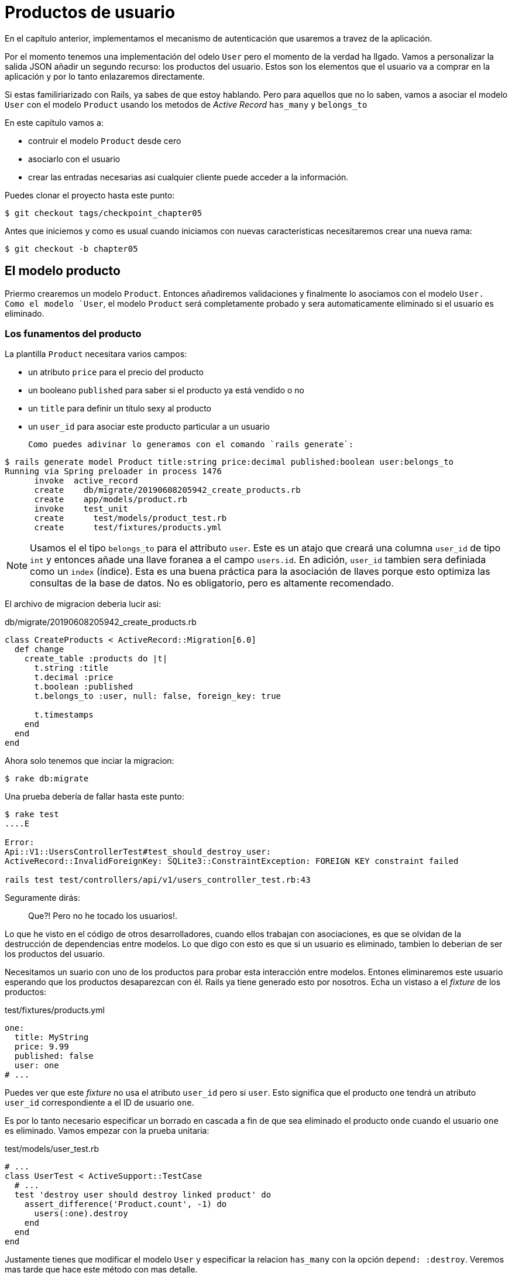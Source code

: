 [#chapter05-user-products]
= Productos de usuario

En el capítulo anterior, implementamos el mecanismo de autenticación que usaremos a travez de la aplicación.

Por el momento tenemos una implementación del odelo `User` pero el momento de la verdad ha llgado. Vamos a personalizar la salida JSON añadir un segundo recurso: los productos del usuario. Estos son los elementos que el usuario  va a comprar en la aplicación y por lo tanto enlazaremos directamente.

Si estas familiriarizado con Rails, ya sabes de que estoy hablando. Pero para aquellos que no lo saben, vamos a asociar el modelo `User` con el modelo `Product` usando los metodos de _Active Record_ `has_many` y `belongs_to`

En este capítulo vamos a:

* contruir el modelo `Product` desde cero
* asociarlo con el usuario
* crear las entradas necesarias asi cualquier cliente puede acceder a la información.

Puedes clonar el proyecto hasta este punto:

[source,bash]
----
$ git checkout tags/checkpoint_chapter05
----

Antes que iniciemos y como es usual cuando iniciamos con nuevas caracteristicas necesitaremos crear una nueva rama:

[source,bash]
----
$ git checkout -b chapter05
----

== El modelo producto

Priermo crearemos un modelo `Product`. Entonces añadiremos validaciones y finalmente lo asociamos con el modelo `User. Como el modelo `User`, el modelo `Product` será completamente probado y sera automaticamente eliminado si el usuario es eliminado.

=== Los funamentos del producto

La plantilla `Product` necesitara varios campos:

* un atributo `price` para el precio del producto
* un booleano `published` para saber si el producto ya está vendido o no
* un `title` para definir un título sexy al producto
* un `user_id` para asociar este producto particular a un usuario

 Como puedes adivinar lo generamos con el comando `rails generate`:

[source,bash]
----
$ rails generate model Product title:string price:decimal published:boolean user:belongs_to
Running via Spring preloader in process 1476
      invoke  active_record
      create    db/migrate/20190608205942_create_products.rb
      create    app/models/product.rb
      invoke    test_unit
      create      test/models/product_test.rb
      create      test/fixtures/products.yml
----

NOTE: Usamos el el tipo `belongs_to` para el attributo `user`. Este es un atajo que creará una columna `user_id` de tipo `int` y entonces añade una llave foranea a el campo `users.id`. En adición, `user_id` tambien sera definiada como un `index` (índice). Esta es una buena práctica para la asociación de llaves porque esto optimiza las consultas de la base de datos. No es obligatorio, pero es altamente recomendado.

El archivo de migracion deberia lucir asi:

[source,ruby]
.db/migrate/20190608205942_create_products.rb
----
class CreateProducts < ActiveRecord::Migration[6.0]
  def change
    create_table :products do |t|
      t.string :title
      t.decimal :price
      t.boolean :published
      t.belongs_to :user, null: false, foreign_key: true

      t.timestamps
    end
  end
end
----

Ahora solo tenemos que inciar la migracion:

[source,bash]
----
$ rake db:migrate
----

Una prueba debería de fallar hasta este punto:

[source,bash]
----
$ rake test
....E

Error:
Api::V1::UsersControllerTest#test_should_destroy_user:
ActiveRecord::InvalidForeignKey: SQLite3::ConstraintException: FOREIGN KEY constraint failed

rails test test/controllers/api/v1/users_controller_test.rb:43
----

Seguramente dirás:

> Que?! Pero no he tocado los usuarios!.

Lo que he visto en el código de otros desarrolladores, cuando ellos trabajan con asociaciones, es que se olvidan de la destrucción de dependencias entre modelos. Lo que digo con esto es que si un usuario es eliminado, tambien lo deberian de ser los productos del usuario.

Necesitamos un suario con uno de los productos para probar esta interacción entre modelos. Entones eliminaremos este usuario esperando que los productos desaparezcan con él. Rails ya tiene generado esto por nosotros. Echa un vistaso a el _fixture_ de los productos:


.test/fixtures/products.yml
[source,yaml]
----
one:
  title: MyString
  price: 9.99
  published: false
  user: one
# ...
----

Puedes ver que este _fixture_ no usa el atributo `user_id` pero si `user`. Esto significa que el producto `one`  tendrá un atributo `user_id` correspondiente a el ID de usuario `one`.

Es por lo tanto necesario especificar un borrado en cascada a fin de que sea eliminado el producto `onde` cuando el usuario `one` es eliminado. Vamos empezar con la prueba unitaria:


.test/models/user_test.rb
[source,ruby]
----
# ...
class UserTest < ActiveSupport::TestCase
  # ...
  test 'destroy user should destroy linked product' do
    assert_difference('Product.count', -1) do
      users(:one).destroy
    end
  end
end
----

Justamente tienes que modificar el modelo `User` y especificar la relacion `has_many` con la opción `depend: :destroy`. Veremos mas tarde que hace este método con mas detalle.

.app/models/user.rb
[source,ruby]
----
# ...
class User < ApplicationRecord
  # ...
  has_many :products, dependent: :destroy
end
----
<<<
Eso es todo. Ahor hacemos un _commit_:

[source,bash]
----
$ git add . && git commit -m "Generate product model"
----



=== Validaciones del producto

Las validaciones son una parte importante cuando construimos cualquier típo de aplicación. Esto evitará que cualquier dato basura sea guardado en la base de datos. En el producto tenemos que asegurarnos que por ejemplo el precio es un `number` (número) y que no es negativo.

Tambien una cosa importante sobre la validación es validar que cada producto tiene un usuario. En este caso necesitamos validar la precencia de el `user_id`. Puedes ver que estoy hablando en siguiente fragmento de código.

[source,ruby]
.test/models/product_test.rb
----
# ...
class ProductTest < ActiveSupport::TestCase
  test "should have a positive price" do
    product = products(:one)
    product.price = -1
    assert_not product.valid?
  end
end
----

Ahora necesitamos añadir la implementación para hacer que la prueba pase:

[source,ruby]
.app/models/product.rb
----
class Product < ApplicationRecord
  validates :title, :user_id, presence: true
  validates :price, numericality: { greater_than_or_equal_to: 0 }, presence: true
  belongs_to :user
end
----

La prueba ahora esta en verde:

[source,bash]
----
$ rake test
................
----

Tenemos un monton de código de buena calidad. Hagamos un commir y sigamos moviendonos:

[source,bash]
----
$ git commit -am "Adds some validations to products"
----


== Endpoints de productos

Ahora es tiempo de empezar a construir lo endpoints de los productos. Por ahora solo construiremos las cinco acciones REST. En el siguiente capítulo vamos a personalizar la salida JSON implementando la gema https://github.com/Netflix/fast_jsonapi[fast_jsonapi].

Primero necesitamos crear el controlador `products_controller`, y facilmente podemos lograrlo con el comando:

[source,bash]
----
$ rails generate controller api::v1::products
      create  app/controllers/api/v1/products_controller.rb
      invoke  test_unit
      create    test/controllers/api/v1/products_controller_test.rb
----

El comando anterior generará un monton de archivos que nos permitirán empezar a trabajar rápidamente. Lo que quiero decir con esto es ya generará el controlador y el archivo de prueba con un _scoped_ (alcanse) hacia la version 1 del API.

Como calentamiento iniciaremos bien y facil contrullendo la acción `show` para el producto.

=== Acción show para productos

Como es usual iniciaremo por añador algunas especificaciones para la acción `show` dpara el producto en su controlador. La estrategia aqui es muy simple: justamente necesitamos crear un único producto y asegurar que la respuesta desde el server es la que esperamos.

[source,ruby]
.test/controllers/api/v1/products_controller_test.rb
----
# ...
class Api::V1::ProductsControllerTest < ActionDispatch::IntegrationTest
  setup do
    @product = products(:one)
  end

  test "should show product" do
    get api_v1_product_url(@product), as: :json
    assert_response :success

    json_response = JSON.parse(self.response.body)
    assert_equal @product.title, json_response['title']
  end
end
----

Entonces añadimos el codigo que hará pasar las pruebas:

[source,ruby]
.app/controllers/api/v1/products_controller.rb
----
class Api::V1::ProductsController < ApplicationController
  def show
    render json: Product.find(params[:id])
  end
end
----

Espera! Aun no corras las pruebas. Recuerda que necesitamos añadir el recuro al archivo `routes.rb`:

[source,ruby]
.config/routes.rb
----
Rails.application.routes.draw do
  namespace :api, defaults: { format: :json } do
    namespace :v1 do
      resources :users, only: %i[show create update destroy]
      resources :tokens, only: [:create]
      resources :products, only: [:show]
    end
  end
end
----

Ahora nos aseguramos que las pruebas estan bien y en verde:

[source,bash]
----
$ rake test
.................
----

Como puedes notar ahora las especificaciones e implementación son muy sencillas. En realidad se comportan igual que el usuario.

=== Listado de productos

Ahora es tiempo de devolver una lista de productos (los cuales seran mostrados como catálogo de productos de la tieda). Este endpoint debe ser accesible sin credenciales. Significa que no requerimos que el usuario este logueado para acceder a la información. Como es usual empezaremos escribiendo algunas pruebas:

[source,ruby]
.test/controllers/api/v1/products_controller_test.rb
----
# ...
class Api::V1::ProductsControllerTest < ActionDispatch::IntegrationTest
  setup do
    @product = products(:one)
  end

  test "should show products" do
    get api_v1_products_url(), as: :json
    assert_response :success
  end

  test "should show product" do
    get api_v1_product_url(@product), as: :json
    assert_response :success

    json_response = JSON.parse(self.response.body)
    assert_equal @product.title, json_response['title']
  end
end
----

Vamos a la implementación, la cual por ahora esta siendo un metodo `index` simple:

[source,ruby]
.app/controllers/api/v1/products_controller.rb
----
class Api::V1::ProductsController < ApplicationController
  def index
    render json: Product.all
  end
  #...
end
----

No olvides añadir la ruta correspondiente:

[source,ruby]
.config/routes.rb
----
Rails.application.routes.draw do
  namespace :api, defaults: { format: :json } do
    namespace :v1 do
      # ....
      resources :products, only: %i[show index]
    end
  end
end
----

Terminamos por ahora con el endopint al producto público. En la siguiente seccion nos enfocaremos en la contrucción de las acciones solicitando un usuario logueado para acceder a ellos. Dicho esto haremos commit de estos cambios y continuamos.

[source,bash]
----
$ git add . && git commit -m "Finishes modeling the product model along with user associations"
----

=== Creando productos

Crear productos es un poco mas complejo porque necesitaremos una configuración adicional. La estratecia que seguiremos es asginar el producto creado al usuario que petenece al token JWT proporcionado en la cabecera HTTP `Authorization`.

Asi que inciamos ocn el archivo `products_controller_test.rb`:

[source,ruby]
.test/controllers/api/v1/products_controller_test.rb
----
# ...
class Api::V1::ProductsControllerTest < ActionDispatch::IntegrationTest
  # ...

  test 'should create product' do
    assert_difference('Product.count') do
      post api_v1_products_url,
           params: { product: { title: @product.title, price: @product.price, published: @product.published } },
           headers: { Authorization: JsonWebToken.encode(user_id: @product.user_id) },
           as: :json
    end
    assert_response :created
  end

  test 'should forbid create product' do
    assert_no_difference('Product.count') do
      post api_v1_products_url,
           params: { product: { title: @product.title, price: @product.price, published: @product.published } },
           as: :json
    end
    assert_response :forbidden
  end
end
----

Wow! Añadimos un montón de código. Si recuerdas la sección anterior, las pruebas son muy similares que las de la creacion de usuarios. Excepto por algunos cambios menores.

De esta forma, podemos ver al usuario y la creación del producto asiciado con el. Pero espera! Hay algo mejor.

Si adoptamos este enfoque, podemos incrementear el alcance de nuestro mecanismo de autenticación. Realmente construimos la lógica para obtener al usuario logueado desde la cabecera `Authorization` y asignarele un método. Es por lo tanto bastante facil de configurar simplemente añadiendo la cabecera de autorización a la solicitud y recuperando el usuario desde eso. Asi que vamos a hacerlo.
??????????????????????????????????????????????
If we adopt this approach, we can increase the scope of our authorization mechanism. We actually built the logic to get logged user from the header `Authorization` and assigned him a method `current_user`. It is therefore quite easy to set up by simply adding the authorization header to the request and retrieving the user from it. So let's do it:


[source,ruby]
.app/controllers/api/v1/products_controller.rb
----
class Api::V1::ProductsController < ApplicationController
  before_action :check_login, only: %i[create]
  # ...

  def create
    product = current_user.products.build(product_params)
    if product.save
      render json: product, status: :created
    else
      render json: { errors: product.errors }, status: :unprocessable_entity
    end
  end

  private

  def product_params
    params.require(:product).permit(:title, :price, :published)
  end
end
----

Como puedes ver, protejemos la acción `create` con el método `check_login`. También creamos al producto por asociación con el usuario. Yo agregué este método tan sencillo a el _concern_ del archivo `authenticable.rb`:

[source,ruby]
.app/controllers/concerns/authenticable.rb
----
module Authenticable
  # ...
  protected

  def check_login
    head :forbidden unless self.current_user
  end
end
----

Una última cosa antes de hacer tus pruebas: la ruta necesaria:

[source,ruby]
.config/routes.rb
----
Rails.application.routes.draw do
  namespace :api, defaults: { format: :json } do
    namespace :v1 do
      # ...
      resources :products, only: %i[show index create]
    end
  end
end

----

Ahora las pruebas deberian pasar:

....
$ rake test
....................
....


=== Actualizando los productos

Espero que por ahora entiendas la lógica para construir la acciones que vienen. En esta sección nos enfocaremos en la acción `update` que funcionará a la acción `create`. Solamene necesitamos buscar el producto des la base de datos y actualizarlo.

Añadiremos primer la acción a las rutas asi no nos olvidamos despues:

[source,ruby]
.config/routes.rb
----
Rails.application.routes.draw do
  namespace :api, defaults: { format: :json } do
    namespace :v1 do
      # ...
      resources :products, only: %i[show index create update]
    end
  end
end
----

Antes de iniciar borrando alguna prueba quiero aclarar que similarmente  a la acción `create` vamos a dar alcance en el producto al con el método `current_user`. En este caso queremos  asegurar que el producto que se esta actualizando pertenece al suauri actual.  In this case we want to make sure the product we are updating is owned by the current user. Asi que buscaremos los productos de la asociación `user.products` proveída por Rails.

Let's add some specs:

[source,ruby]
.test/controllers/api/v1/products_controller_test.rb
----
require 'test_helper'

class Api::V1::ProductsControllerTest < ActionDispatch::IntegrationTest
  # ...

  test 'should update product' do
    patch api_v1_product_url(@product),
          params: { product: { title: @product.title } },
          headers: { Authorization: JsonWebToken.encode(user_id: @product.user_id) },
          as: :json
    assert_response :success
  end

  test 'should forbid update product' do
    patch api_v1_product_url(@product),
          params: { product: { title: @product.title } },
          headers: { Authorization: JsonWebToken.encode(user_id: users(:two).id) },
          as: :json
    assert_response :forbidden
  end
end
----


NOTE: Tengo añadido un _fixture_ correspondiente a un segundo usuario justo para verificar que el segundo usuario no puede modificar productos del primer usuario.

Las pruebas parecen complejas pero echa un segundo vistazo. Son casi lo mismo que construimos para los usuarios.

Ahora vamos a implementar el código para hacer pasar nuestras pruebas:

[source,ruby]
.app/controllers/api/v1/products_controller.rb
----
class Api::V1::ProductsController < ApplicationController
  before_action :set_product, only: %i[show update]
  before_action :check_login, only: %i[create]
  before_action :check_owner, only: %i[update]

  # ...

  def create
    product = current_user.products.build(product_params)
    if product.save
      render json: product, status: :created
    else
      render json: { errors: product.errors }, status: :unprocessable_entity
    end
  end

  def update
    if @product.update(product_params)
      render json: @product
    else
      render json: @product.errors, status: :unprocessable_entity
    end
  end

  private
  # ...

  def check_owner
    head :forbidden unless @product.user_id == current_user&.id
  end

  def set_product
    @product = Product.find(params[:id])
  end
end
----

La implementación es muy simple. Simplemente recuperaremos el productodesde el usuario conectad y simplemente lo actualizamos. Tenemos tambien agregadas esta acción a el `before_action` para prevenir cualquier usuario no autorizado desde la actualización de un producto.

Ahora las pruebas deberían pasar:

[source,bash]
----
$ rake test
......................
----


=== Destruyendo productos

Nuestra última parada para los endpoints de los productos sera la accion `destroy` (destruir). Podrias ahora imaginar como se vería esto. La estrategía aquí sera demasiado similar a las acciones `create` y `destroy`: obtenemos al usuario logueado con el token JWT y entonces buscamos el producto desde la asociación `user.products` y finalmente lo destruimos, regresamos un código `204`.

Vamos a iniciar de nuevo añadiendo el nombre de la ruta al archivo de rutas:

[source,ruby]
.config/routes.rb
----
Rails.application.routes.draw do
  namespace :api, defaults: { format: :json } do
    namespace :v1 do
      resources :users, only: %i[show create update destroy]
      resources :tokens, only: [:create]
      resources :products
    end
  end
end
----

Despues de esto, tenemos que añadir algunas pruebas como se muestra en este fragmento de código:

[source,ruby]
.test/controllers/api/v1/products_controller_test.rb
----
# ...
class Api::V1::ProductsControllerTest < ActionDispatch::IntegrationTest
  # ...

  test "should destroy product" do
    assert_difference('Product.count', -1) do
      delete api_v1_product_url(@product), headers: { Authorization: JsonWebToken.encode(user_id: @product.user_id) }, as: :json
    end
    assert_response :no_content
  end

  test "should forbid destroy product" do
    assert_no_difference('Product.count') do
      delete api_v1_user_url(@product), headers: { Authorization: JsonWebToken.encode(user_id: users(:two).id) }, as: :json
    end
    assert_response :forbidden
  end
end
----


Ahora simplemente añadimos el código necesario para hacer pasar las pruebas:

[source,ruby]
.app/controllers/api/v1/products_controller.rb
----
class Api::V1::ProductsController < ApplicationController
  before_action :set_product, only: %i[show update destroy]
  before_action :check_login, only: %i[create]
  before_action :check_owner, only: %i[update destroy]

  # ...

  def destroy
    @product.destroy
    head 204
  end

  # ...
end
----

Como puedes ver las cuatro lineas implementadas hacen el trabajo. Podemos correr las pruebas para asegurar que todo esta bien y entonces haremos un commit de los cambios ya que hemos añadido un montón de código. Tambien asegurate que llamas a esta accion en el callback `before_action` al igual que en la acción `update`.

[source,bash]
----
$ rake test
........................
----

Hagamos commit de los cambios:

[source,bash]
----
$ git commit -am "Adds the products create, update and destroy actions"
----


== Llenado de la base de datos

Vamos a llenar la base de datos con información falsa antes de continuar esribiendo mas código. Vamos a usar los _seeds_ para hacerlo.

Con el archivo `db/seeds.rb`, Rails nos da una forma facil y rapida para asignar valores por defecto en una nueva instalación. Este es un simple archivo de Ruby que nos da completo acceso a clases y metodos de la aplicación. Asi que no necesitas meter todo manualmente con la consola de Rails sino que puedes simplemente usar el archivo `db/seeds.rb` con el comando `rake db:seed`.

Asi que vamos a iniciar creando un usuario:

.db/seeds.rb
[source,ruby]
----
User.delete_all
user = User.create! email: 'toto@toto.fr', password: 'toto123'
puts "Created a new user: #{user.email}"
----

Y ahora puedes crear un usuario simplemente ejecutando el siguiente comando:


[source,bash]
----
$ rake db:seed
Created a new user: toto@toto.fr
----

Funciona. No se tú, pero a mi me gusta tener datos ficticios para llenar correcamente mi base de datos de prueba. Solo que no siempre tengo la inspiración para dar sentido a my archivo _seed_ asi que uso la gema https://github.com/stympy/faker[`faker`]. Vamos a configurarla:

[source,bash]
----
$ bundle add faker
----

Ahora podemos usarla para crear cinco uuarios al mismo tiempo con diferentes emails.

.db/seeds.rb
[source,ruby]
----
User.delete_all

5.times do
  user = User.create! email: Faker::Internet.email, password: 'locadex1234'
  puts "Created a new user: #{user.email}"
end
----

Y vamos a ver que pasa:

[source,bash]
----
$ rake db:seed
Created a new user: barbar@greenholt.io
Created a new user: westonpaucek@ortizbotsford.net
Created a new user: ricardo@schneider.com
Created a new user: scott@moenerdman.biz
Created a new user: chelsie@wiza.net
----

Ahí lo tienes. PEro podemos ir mas lejos creando productos asociados con estos usuarios:


.db/seeds.rb
[source,ruby]
----
Product.delete_all
User.delete_all

3.times do
  user = User.create! email: Faker::Internet.email, password: 'locadex1234'
  puts "Created a new user: #{user.email}"

  2.times do
    product = Product.create!(
      title: Faker::Commerce.product_name,
      price: rand(1.0..100.0),
      published: true,
      user_id: user.id
    )
    puts "Created a brand new product: #{product.title}"
  end
end
----

Ahi lo tienes. El resultado es asombroso. En una orden podemos crear tres usuarios y seis productos:

[source,bash]
----
$ rake db:seed
Created a new user: tova@beatty.org
Created a brand new product: Lightweight Steel Hat
Created a brand new product: Ergonomic Aluminum Lamp
Created a new user: tommyrunolfon@tremblay.biz
Created a brand new product: Durable Plastic Car
Created a brand new product: Ergonomic Leather Shirt
Created a new user: jordon@torp.io
Created a brand new product: Incredible Paper Hat
Created a brand new product: Sleek Concrete Pants
----

Hagamos un _commit_:

[source,bash]
----
$ git commit -am "Create a seed to populate database"
----

Y como llegamos al final de nuestro capítulo, est tiempo de aplicar todas las modificaciones a la rama master haciendo un _merge_:

[source,bash]
----
$ git checkout master
$ git merge chapter05
----

== Conclusión

Espero que hayas disfrutado este capítulo. Es el mas largo pero el código que hicimos juntos es una excelente base para el nucleo de nuestra applicación.

En el siguiente capítulo, nos enfocaremos en perzonalizar la salido de los modelos usuarios y productos usando la gema https://github.com/Netflix/fast_jsonapi[fast_jsonapi]. Esto nos permitira filtrar facilmente los atributos para mostrar y manipular asociaciones como objetos embebidos por ejemplo.

